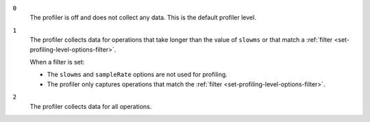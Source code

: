 
``0``
   The profiler is off and does not collect any data.
   This is the default profiler level.

``1``
   The profiler collects data for operations that take longer
   than the value of ``slowms`` or that match a :ref:`filter
   <set-profiling-level-options-filter>`. 

   When a filter is set:

   - The ``slowms`` and ``sampleRate`` options are not used for
     profiling.
   - The profiler only captures operations that match the
     :ref:`filter <set-profiling-level-options-filter>`.

``2``
   The profiler collects data for all operations.


